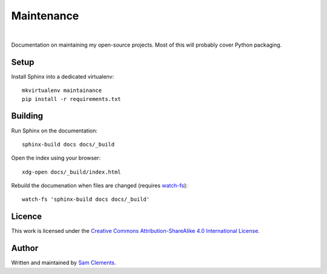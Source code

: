 Maintenance
===========

.. image:: https://readthedocs.org/projects/maintenance/badge/?version=latest&style=flat
    :target: http://maintenance.readthedocs.org/en/latest/
    :alt: Documentation Status

.. image:: https://img.shields.io/github/issues/borntyping/maintenance.svg?style=flat
    :target: https://github.com/borntyping/maintenance/issues
    :alt: GitHub issues

.. image:: https://img.shields.io/badge/licence-CC--BY--SA-green.svg?style=flat
    :target: https://github.com/borntyping/maintenance/blob/master/README.rst
    :alt: Creative Commons Attribution-ShareAlike 4.0 International License

|

Documentation on maintaining my open-source projects. Most of this will probably cover Python packaging.

Setup
-----

Install Sphinx into a dedicated virtualenv::

    mkvirtualenv maintainance
    pip install -r requirements.txt

Building
--------

Run Sphinx on the documentation::

    sphinx-build docs docs/_build

Open the index using your browser::

    xdg-open docs/_build/index.html

Rebuild the documenation when files are changed (requires `watch-fs`_)::

    watch-fs 'sphinx-build docs docs/_build'

.. _`watch-fs`: https://github.com/borntyping/watch-fs

Licence
-------

.. image:: https://i.creativecommons.org/l/by-sa/4.0/88x31.png
    :alt: Creative Commons Attribution-ShareAlike 4.0 International License
    :target: cc-by-sa_

This work is licensed under the |cc-by-sa|_.

Author
------

Written and maintained by `Sam Clements <https://github.com/borntyping>`_.

.. |cc-by-sa| replace:: Creative Commons Attribution-ShareAlike 4.0 International License
.. _cc-by-sa: http://creativecommons.org/licenses/by-sa/4.0/
